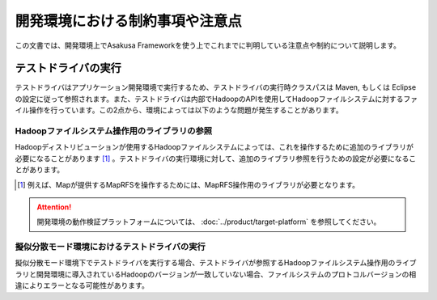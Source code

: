 ================================
開発環境における制約事項や注意点
================================
この文書では、開発環境上でAsakusa Frameworkを使う上でこれまでに判明している注意点や制約について説明します。

テストドライバの実行
====================
テストドライバはアプリケーション開発環境で実行するため、テストドライバの実行時クラスパスは Maven, もしくは Eclipse の設定に従って参照されます。また、テストドライバは内部でHadoopのAPIを使用してHadoopファイルシステムに対するファイル操作を行っています。この2点から、環境によっては以下のような問題が発生することがあります。

Hadoopファイルシステム操作用のライブラリの参照
----------------------------------------------
Hadoopディストリビューションが使用するHadoopファイルシステムによっては、これを操作するために追加のライブラリが必要になることがあります [#]_ 。テストドライバの実行環境に対して、追加のライブラリ参照を行うための設定が必要になることがあります。

..  [#] 例えば、Mapが提供するMapRFSを操作するためには、MapRFS操作用のライブラリが必要となります。

..  attention::
    開発環境の動作検証プラットフォームについては、 :doc:`../product/target-platform` を参照してください。


擬似分散モード環境におけるテストドライバの実行
----------------------------------------------
擬似分散モード環境下でテストドライバを実行する場合、テストドライバが参照するHadoopファイルシステム操作用のライブラリと開発環境に導入されているHadoopのバージョンが一致していない場合、ファイルシステムのプロトコルバージョンの相違によりエラーとなる可能性があります。

